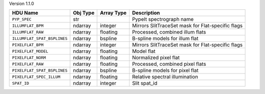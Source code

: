 
Version 1.1.0

===========================  ========  ==========  =================================================
HDU Name                     Obj Type  Array Type  Description                                      
===========================  ========  ==========  =================================================
``PYP_SPEC``                 str                   PypeIt spectrograph name                         
``ILLUMFLAT_BPM``            ndarray   integer     Mirrors SlitTraceSet mask for Flat-specific flags
``ILLUMFLAT_RAW``            ndarray   floating    Processed, combined illum flats                  
``ILLUMFLAT_SPAT_BSPLINES``  ndarray   bspline     B-spline models for illum flat                   
``PIXELFLAT_BPM``            ndarray   integer     Mirrors SlitTraceSet mask for Flat-specific flags
``PIXELFLAT_MODEL``          ndarray   floating    Model flat                                       
``PIXELFLAT_NORM``           ndarray   floating    Normalized pixel flat                            
``PIXELFLAT_RAW``            ndarray   floating    Processed, combined pixel flats                  
``PIXELFLAT_SPAT_BSPLINES``  ndarray   bspline     B-spline models for pixel flat                   
``PIXELFLAT_SPEC_ILLUM``     ndarray   floating    Relative spectral illumination                   
``SPAT_ID``                  ndarray   integer     Slit spat_id                                     
===========================  ========  ==========  =================================================
